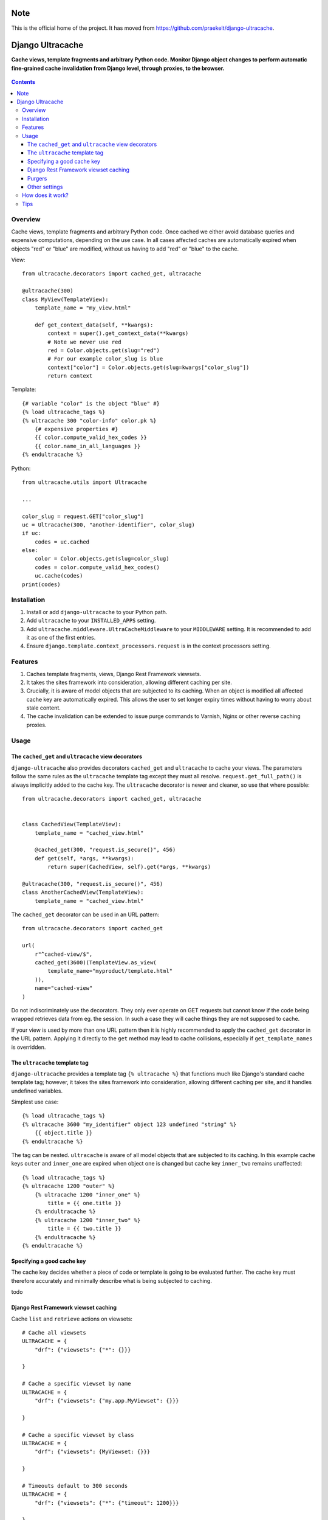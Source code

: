 Note
====

This is the official home of the project. It has moved from https://github.com/praekelt/django-ultracache.

Django Ultracache
=================
**Cache views, template fragments and arbitrary Python code. Monitor Django object changes to perform automatic fine-grained cache invalidation from Django level, through proxies, to the browser.**

.. figure:: https://travis-ci.org/hedleyroos/django-ultracache.svg?branch=develop
   :align: center
   :alt: Travis

.. contents:: Contents
    :depth: 5

Overview
--------

Cache views, template fragments and arbitrary Python code. Once cached we
either avoid database queries and expensive computations, depending on the use
case. In all cases affected caches are automatically expired when objects "red"
or "blue" are modified, without us having to add "red" or "blue" to the cache.

View::

    from ultracache.decorators import cached_get, ultracache

    @ultracache(300)
    class MyView(TemplateView):
        template_name = "my_view.html"

        def get_context_data(self, **kwargs):
            context = super().get_context_data(**kwargs)
            # Note we never use red
            red = Color.objects.get(slug="red")
            # For our example color_slug is blue
            context["color"] = Color.objects.get(slug=kwargs["color_slug"])
            return context

Template::

    {# variable "color" is the object "blue" #}
    {% load ultracache_tags %}
    {% ultracache 300 "color-info" color.pk %}
        {# expensive properties #}
        {{ color.compute_valid_hex_codes }}
        {{ color.name_in_all_languages }}
    {% endultracache %}

Python::

    from ultracache.utils import Ultracache

    ...

    color_slug = request.GET["color_slug"]
    uc = Ultracache(300, "another-identifier", color_slug)
    if uc:
        codes = uc.cached
    else:
        color = Color.objects.get(slug=color_slug)
        codes = color.compute_valid_hex_codes()
        uc.cache(codes)
    print(codes)

Installation
------------

#. Install or add ``django-ultracache`` to your Python path.

#. Add ``ultracache`` to your ``INSTALLED_APPS`` setting.

#. Add ``ultracache.middleware.UltraCacheMiddleware`` to your ``MIDDLEWARE`` setting. It is recommended to add it as one of the first entries.

#. Ensure ``django.template.context_processors.request`` is in the context processors setting.

Features
--------

#. Caches template fragments, views, Django Rest Framework viewsets.

#. It takes the sites framework into consideration, allowing different caching per site.

#. Crucially, it is aware of model objects that are subjected to its caching. When an object is modified
   all affected cache key are automatically expired. This allows the user to set longer expiry times without having
   to worry about stale content.

#. The cache invalidation can be extended to issue purge commands to Varnish, Nginx or other reverse caching proxies.

Usage
-----

The ``cached_get`` and ``ultracache`` view decorators
*****************************************************

``django-ultracache`` also provides decorators ``cached_get`` and
``ultracache`` to cache your views. The parameters follow the same rules as the
``ultracache`` template tag except they must all resolve.
``request.get_full_path()`` is always implicitly added to the cache key. The
``ultracache`` decorator is newer and cleaner, so use that where possible::

    from ultracache.decorators import cached_get, ultracache


    class CachedView(TemplateView):
        template_name = "cached_view.html"

        @cached_get(300, "request.is_secure()", 456)
        def get(self, *args, **kwargs):
            return super(CachedView, self).get(*args, **kwargs)

    @ultracache(300, "request.is_secure()", 456)
    class AnotherCachedView(TemplateView):
        template_name = "cached_view.html"

The ``cached_get`` decorator can be used in an URL pattern::

    from ultracache.decorators import cached_get

    url(
        r"^cached-view/$",
        cached_get(3600)(TemplateView.as_view(
            template_name="myproduct/template.html"
        )),
        name="cached-view"
    )

Do not indiscriminately use the decorators. They only ever operate on GET
requests but cannot know if the code being wrapped retrieves data from eg. the
session. In such a case they will cache things they are not supposed to cache.

If your view is used by more than one URL pattern then it is highly recommended
to apply the ``cached_get`` decorator in the URL pattern. Applying it directly
to the ``get`` method may lead to cache collisions, especially if
``get_template_names`` is overridden.

The ``ultracache`` template tag
*******************************

``django-ultracache`` provides a template tag ``{% ultracache %}`` that
functions much like Django's standard cache template tag; however, it takes the
sites framework into consideration, allowing different caching per site, and it
handles undefined variables.

Simplest use case::

    {% load ultracache_tags %}
    {% ultracache 3600 "my_identifier" object 123 undefined "string" %}
        {{ object.title }}
    {% endultracache %}

The tag can be nested. ``ultracache`` is aware of all model objects that are subjected to its caching.
In this example cache keys ``outer`` and ``inner_one`` are expired when object one is changed but
cache key ``inner_two`` remains unaffected::

    {% load ultracache_tags %}
    {% ultracache 1200 "outer" %}
        {% ultracache 1200 "inner_one" %}
            title = {{ one.title }}
        {% endultracache %}
        {% ultracache 1200 "inner_two" %}
            title = {{ two.title }}
        {% endultracache %}
    {% endultracache %}

Specifying a good cache key
***************************

The cache key decides whether a piece of code or template is going to be evaluated further. The
cache key must therefore accurately and minimally describe what is being subjected to caching.

todo

Django Rest Framework viewset caching
*************************************

Cache ``list`` and ``retrieve`` actions on viewsets::

    # Cache all viewsets
    ULTRACACHE = {
        "drf": {"viewsets": {"*": {}}}

    }

    # Cache a specific viewset by name
    ULTRACACHE = {
        "drf": {"viewsets": {"my.app.MyViewset": {}}}

    }

    # Cache a specific viewset by class
    ULTRACACHE = {
        "drf": {"viewsets": {MyViewset: {}}}

    }

    # Timeouts default to 300 seconds
    ULTRACACHE = {
        "drf": {"viewsets": {"*": {"timeout": 1200}}}

    }

    # Evaluate code to append to the cache key. This example caches differently
    # depending on whether the user is logged in or not.
    ULTRACACHE = {
        "drf": {"viewsets": {"*": {"evaluate": "request.user.is_anonymous"}}}

    }

    # Evaluate code to append to the cache key via a callable.
    def mycallable(viewset, request):
        if viewset.__class__.__name__ == "foo":
            return request.user.id

    ULTRACACHE = {
        "drf": {"viewsets": {"*": {"evaluate": mycallable}}}

    }

Purgers
*******

You can create custom reverse caching proxy purgers. See ``purgers.py`` for examples::

    ULTRACACHE = {
        "purge": {"method": "myproduct.purgers.squid"}
    }

The most useful purger is ``broadcast``. As the name implies it broadcasts purge
instructions to a queue. Note that you need celery running and configured to
write to a RabbitMQ instance for this to work correctly.

The purge instructions are consumed by the ``cache-purge-consumer.py`` script.
The script reads a purge instruction from the queue and then sends a purge
instruction to an associated reverse caching proxy. To run the script::

    virtualenv ve
    ./ve/bin/pip install -e .
    ./ve/bin/python bin/cache-purge-consumer.py -c config.yaml

The config file has these options:

#. rabbit-url
   Specify RabbitMQ connection parameters in the AMQP URL format
   ``amqp://username:password@host:port/<virtual_host>[?query-string]``.
   *Optional. Defaults to ``amqp://guest:guest@127.0.0.1:5672/%2F``. Note the
   URL encoding for the path.*

#. host
   A reverse caching proxy may be responsible for many domains (hosts), and
   ultracache will keep track of the host that is involved in a purge request;
   however, if you have a use case that does not supply a hostname, eg. doing a
   PURGE request via curl, then forcing a hostname solves the use case.
   *Optional.*

#. proxy-address
   The IP address or hostname of the reverse caching proxy.
   *Optional. Defaults to 127.0.0.1.*

#. logfile
   Set to a file to log all purge instructions. Specify ``stdout`` to log to
   standard out.
   *Optional.*

Other settings
**************

Automatic invalidation defaults to true. To disable automatic invalidation set::

    ULTRACACHE = {
        "invalidate": False
    }

``django-ultracache`` maintains a registry in Django's caching backend (see
`How does it work`). This registry can"t be allowed to grow unchecked, thus a
limit is imposed on the registry size. It would be inefficient to impose a size
limit on the entire registry so a maximum size is set per cached value. It
defaults to 1000000 bytes::

    ULTRACACHE = {
        "max-registry-value-size": 10000
    }

It is highly recommended to use a backend that supports compression because a
larger size improves cache coherency.

If you make use of a reverse caching proxy then you need the original set of
request headers (or a relevant subset) to purge paths from the proxy correctly.
The problem with the modern web is the sheer amount of request headers present
on every request would lead to a large number of entries having to be stored by
``django-ultracache`` in Django's caching backend. Your proxy probably has a
custom hash computation rule that considers only the request path (always
implied) and Django's sessionid cookie, so define a setting to also consider only
the cookie on the Django side::

    ULTRACACHE = {
        "consider-headers": ["cookie"]
    }

If you only need to consider some cookies then set::

    ULTRACACHE = {
        "consider-cookies": ["sessionid", "some-other-cookie"]
    }

How does it work?
-----------------

``django-ultracache`` monkey patches
``django.template.base.Variable._resolve_lookup`` and
``django.db.models.Model.__getattribute__`` to make a record of model objects
as they are resolved. The ``ultracache`` template tag, ``ultracache`` decorator
and ``ultracache`` context manager inspect the list of objects contained
within them and keep a registry in Django's caching backend. A ``post_save``
signal handler monitors objects for changes and expires the appropriate cache
keys.

Tips
----

#. If you are running a cluster of Django nodes then ensure that they use a shared caching backend.

